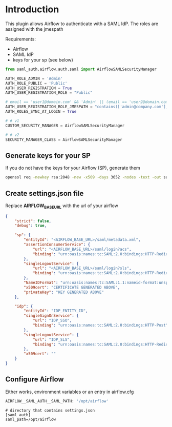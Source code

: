 * Introduction

This plugin allows Airflow to authenticate with a SAML IdP.
The roles are assigned with the jmespath

Requirements:
- Airflow
- SAML IdP
- keys for your sp (see below)


#+begin_src python
from saml_auth.airflow.auth.saml import AirflowSAMLSecurityManager

AUTH_ROLE_ADMIN = 'Admin'
AUTH_ROLE_PUBLIC = 'Public'
AUTH_USER_REGISTRATION = True
AUTH_USER_REGISTRATION_ROLE = "Public"

# email == 'user1@domain.com' && 'Admin' || (email == 'user2@domain.com' && 'Op' || 'Viewer')
AUTH_USER_REGISTRATION_ROLE_JMESPATH = "contains(['admin@company.com'], email) && 'Admin' || 'Viewer'"
AUTH_ROLES_SYNC_AT_LOGIN = True

# # v1
CUSTOM_SECURITY_MANAGER = AirflowSAMLSecurityManager

# # v2
SECURITY_MANAGER_CLASS = AirflowSAMLSecurityManager

#+end_src





** Generate keys for your SP

If you do not have the keys for your Airflow (SP), generate them

#+begin_src bash
openssl req -newkey rsa:2048 -new -x509 -days 3652 -nodes -text -out saml.crt -keyout saml.key
#+end_src


** Create settings.json file

Replace *AIRFLOW_BASE_URL* with the url of your airflow

#+begin_src json
{
    "strict": false,
    "debug": true,

    "sp": {
        "entityId": "<AIRFLOW_BASE_URL>/saml/metadata.xml",
        "assertionConsumerService": {
            "url": "<AIRFLOW_BASE_URL>/saml/login?acs",
            "binding": "urn:oasis:names:tc:SAML:2.0:bindings:HTTP-Redirect"
        },
        "singleLogoutService": {
            "url": "<AIRFLOW_BASE_URL>/saml/login?sls",
            "binding": "urn:oasis:names:tc:SAML:2.0:bindings:HTTP-Redirect"
        },
        "NameIDFormat": "urn:oasis:names:tc:SAML:1.1:nameid-format:unspecified",
        "x509cert": "CERTIFICATE GENERATED ABOVE",
        "privateKey": "KEY GENERATED ABOVE"
    },

    "idp": {
        "entityId": "IDP_ENTITY_ID",
        "singleSignOnService": {
            "url": "IDP_SSO",
            "binding": "urn:oasis:names:tc:SAML:2.0:bindings:HTTP-Post"
        },
        "singleLogoutService": {
            "url": "IDP_SLS",
            "binding": "urn:oasis:names:tc:SAML:2.0:bindings:HTTP-Redirect"
        },
        "x509cert": ""
    }
}
#+end_src


** Configure Airflow

Either works, environment variables or an entry in airflow.cfg

#+begin_src bash
AIRFLOW__SAML_AUTH__SAML_PATH: '/opt/airflow'
#+end_src

#+begin_src text
# directory that contains settings.json
[saml_auth]
saml_path=/opt/airflow
#+end_src
